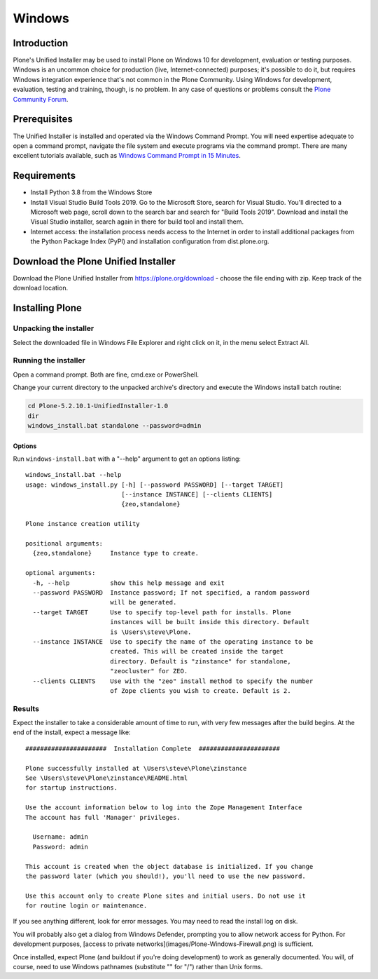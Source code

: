 =======
Windows
=======

Introduction
============

Plone's Unified Installer may be used to install Plone on Windows 10 for development, evaluation or testing purposes.
Windows is an uncommon choice for production (live, Internet-connected) purposes; it's possible to do it, but requires Windows integration experience that's not common in the Plone Community. 
Using Windows for development, evaluation, testing and training, though, is no problem.
In any case of questions or problems consult the `Plone Community Forum <https://community.plone.org>`_.

Prerequisites
=============

The Unified Installer is installed and operated via the Windows Command Prompt.
You will need expertise adequate to open a command prompt, navigate the file system and execute programs via the command prompt.
There are many excellent tutorials available, such as `Windows Command Prompt in 15 Minutes <https://www.cs.princeton.edu/courses/archive/spr05/cos126/cmd-prompt.html>`_.

Requirements
============

- Install Python 3.8 from the Windows Store
- Install Visual Studio Build Tools 2019. 
  Go to the Microsoft Store, search for Visual Studio. 
  You'll directed to a Microsoft web page, scroll down to the search bar and search for "Build Tools 2019". 
  Download and install the Visual Studio installer, search again in there for build tool and install them.
- Internet access: the installation process needs access to the Internet in order to install additional packages from the Python Package Index (PyPI) and installation configuration from dist.plone.org.

Download the Plone Unified Installer
====================================

Download the Plone Unified Installer from https://plone.org/download - choose the file ending with zip.
Keep track of the download location.


Installing Plone
================

Unpacking the installer
-----------------------

Select the downloaded file in Windows File Explorer and right click on it, in the menu select Extract All.

Running the installer
---------------------

Open a command prompt. Both are fine, cmd.exe or PowerShell.

Change your current directory to the unpacked archive's directory and execute the Windows install batch routine:

.. code-block:: bat

    cd Plone-5.2.10.1-UnifiedInstaller-1.0
    dir
    windows_install.bat standalone --password=admin

Options
.......

Run ``windows-install.bat`` with a "--help" argument to get an options listing::

    windows_install.bat --help
    usage: windows_install.py [-h] [--password PASSWORD] [--target TARGET]
                              [--instance INSTANCE] [--clients CLIENTS]
                              {zeo,standalone}

    Plone instance creation utility

    positional arguments:
      {zeo,standalone}     Instance type to create.

    optional arguments:
      -h, --help           show this help message and exit
      --password PASSWORD  Instance password; If not specified, a random password
                           will be generated.
      --target TARGET      Use to specify top-level path for installs. Plone
                           instances will be built inside this directory. Default
                           is \Users\steve\Plone.
      --instance INSTANCE  Use to specify the name of the operating instance to be
                           created. This will be created inside the target
                           directory. Default is "zinstance" for standalone,
                           "zeocluster" for ZEO.
      --clients CLIENTS    Use with the "zeo" install method to specify the number
                           of Zope clients you wish to create. Default is 2.

Results
-------

Expect the installer to take a considerable amount of time to run, with very few messages after the build begins.
At the end of the install, expect a message like::

    ######################  Installation Complete  ######################

    Plone successfully installed at \Users\steve\Plone\zinstance
    See \Users\steve\Plone\zinstance\README.html
    for startup instructions.

    Use the account information below to log into the Zope Management Interface
    The account has full 'Manager' privileges.

      Username: admin
      Password: admin

    This account is created when the object database is initialized. If you change
    the password later (which you should!), you'll need to use the new password.

    Use this account only to create Plone sites and initial users. Do not use it
    for routine login or maintenance.

If you see anything different, look for error messages.
You may need to read the install log on disk.

You will probably also get a dialog from Windows Defender,
prompting you to allow network access for Python. 
For development purposes, [access to private networks](images/Plone-Windows-Firewall.png) is sufficient.

Once installed, expect Plone (and buildout if you're doing development) to work as generally documented.
You will, of course, need to use Windows pathnames (substitute "\" for "/") rather than Unix forms.

